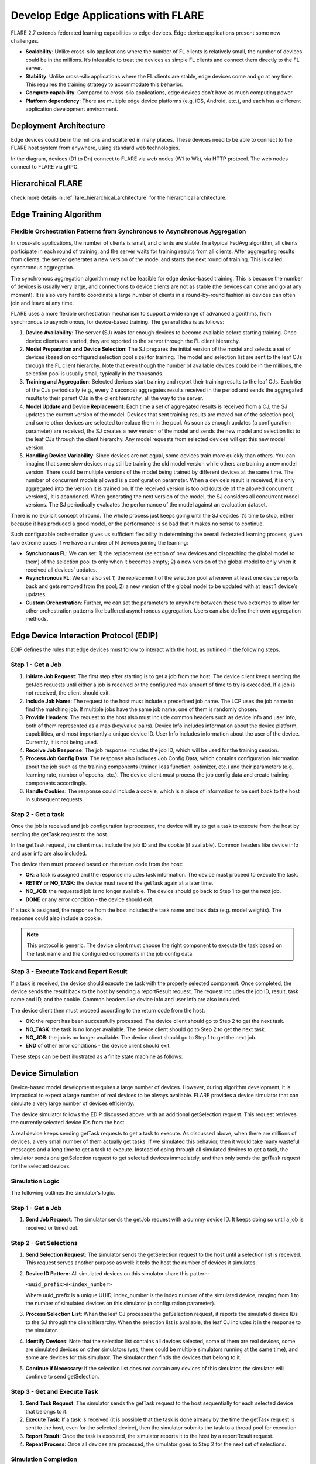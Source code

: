 .. _flare_edge:

####################################
Develop Edge Applications with FLARE
####################################


FLARE 2.7 extends federated learning capabilities to edge devices. Edge device applications present some new challenges.

- **Scalability**: Unlike cross-silo applications where the number of FL clients is relatively small, the number of devices could be in the millions. It’s infeasible to treat the devices as simple FL clients and connect them directly to the FL server.

- **Stability**: Unlike cross-silo applications where the FL clients are stable, edge devices come and go at any time. This requires the training strategy to accommodate this behavior.

- **Compute capability**: Compared to cross-silo applications, edge devices don’t have as much computing power.

- **Platform dependency**: There are multiple edge device platforms (e.g. iOS, Android, etc.), and each has a different application development environment.

Deployment Architecture
=======================

Edge devices could be in the millions and scattered in many places. These devices need to be able to connect to the FLARE host system from anywhere, using standard web technologies.

In the diagram, devices (D1 to Dn) connect to FLARE via web nodes (W1 to Wk), via HTTP protocol. The web nodes connect to FLARE via gRPC.

Hierarchical FLARE
==================
check more details in :ref:`lare_hierarchical_architecture` for the hierarchical architecture.

Edge Training Algorithm
=======================

Flexible Orchestration Patterns from Synchronous to Asynchronous Aggregation
----------------------------------------------------------------------------

In cross-silo applications, the number of clients is small, and clients are stable. In a typical FedAvg algorithm, all clients participate in each round of training, and the server waits for training results from all clients. After aggregating results from clients, the server generates a new version of the model and starts the next round of training. This is called synchronous aggregation.

The synchronous aggregation algorithm may not be feasible for edge device-based training. This is because the number of devices is usually very large, and connections to device clients are not as stable (the devices can come and go at any moment). It is also very hard to coordinate a large number of clients in a round-by-round fashion as devices can often join and leave at any time.

FLARE uses a more flexible orchestration mechanism to support a wide range of advanced algorithms, from synchronous to asynchronous, for device-based training. The general idea is as follows:

1. **Device Availability**: The server (SJ) waits for enough devices to become available before starting training. Once device clients are started, they are reported to the server through the FL client hierarchy.

2. **Model Preparation and Device Selection**: The SJ prepares the initial version of the model and selects a set of devices (based on configured selection pool size) for training. The model and selection list are sent to the leaf CJs through the FL client hierarchy. Note that even though the number of available devices could be in the millions, the selection pool is usually small, typically in the thousands.

3. **Training and Aggregation**: Selected devices start training and report their training results to the leaf CJs. Each tier of the CJs periodically (e.g., every 2 seconds) aggregates results received in the period and sends the aggregated results to their parent CJs in the client hierarchy, all the way to the server.

4. **Model Update and Device Replacement**: Each time a set of aggregated results is received from a CJ, the SJ updates the current version of the model. Devices that sent training results are moved out of the selection pool, and some other devices are selected to replace them in the pool. As soon as enough updates (a configuration parameter) are received, the SJ creates a new version of the model and sends the new model and selection list to the leaf CJs through the client hierarchy. Any model requests from selected devices will get this new model version.

5. **Handling Device Variability**: Since devices are not equal, some devices train more quickly than others. You can imagine that some slow devices may still be training the old model version while others are training a new model version. There could be multiple versions of the model being trained by different devices at the same time. The number of concurrent models allowed is a configuration parameter. When a device’s result is received, it is only aggregated into the version it is trained on. If the received version is too old (outside of the allowed concurrent versions), it is abandoned. When generating the next version of the model, the SJ considers all concurrent model versions. The SJ periodically evaluates the performance of the model against an evaluation dataset.

There is no explicit concept of round. The whole process just keeps going until the SJ decides it’s time to stop, either because it has produced a good model, or the performance is so bad that it makes no sense to continue.

Such configurable orchestration gives us sufficient flexibility in determining the overall federated learning process, given two extreme cases if we have a number of N devices joining the learning:

- **Synchronous FL**: We can set: 1) the replacement (selection of new devices and dispatching the global model to them) of the selection pool to only when it becomes empty; 2) a new version of the global model to only when it received all devices’ updates.

- **Asynchronous FL**: We can also set 1) the replacement of the selection pool whenever at least one device reports back and gets removed from the pool; 2) a new version of the global model to be updated with at least 1 device’s updates.

- **Custom Orchestration**: Further, we can set the parameters to anywhere between these two extremes to allow for other orchestration patterns like buffered asynchronous aggregation. Users can also define their own aggregation methods.

Edge Device Interaction Protocol (EDIP)
=======================================

EDIP defines the rules that edge devices must follow to interact with the host, as outlined in the following steps.

Step 1 - Get a Job
------------------

1. **Initiate Job Request**: The first step after starting is to get a job from the host. The device client keeps sending the getJob requests until either a job is received or the configured max amount of time to try is exceeded. If a job is not received, the client should exit.

2. **Include Job Name**: The request to the host must include a predefined job name. The LCP uses the job name to find the matching job. If multiple jobs have the same job name, one of them is randomly chosen.

3. **Provide Headers**: The request to the host also must include common headers such as device info and user info, both of them represented as a map (key/value pairs). Device Info includes information about the device platform, capabilities, and most importantly a unique device ID. User Info includes information about the user of the device. Currently, it is not being used.

4. **Receive Job Response**: The job response includes the job ID, which will be used for the training session.

5. **Process Job Config Data**: The response also includes Job Config Data, which contains configuration information about the job such as the training components (trainer, loss function, optimizer, etc.) and their parameters (e.g., learning rate, number of epochs, etc.). The device client must process the job config data and create training components accordingly.

6. **Handle Cookies**: The response could include a cookie, which is a piece of information to be sent back to the host in subsequent requests.

Step 2 - Get a task
-------------------

Once the job is received and job configuration is processed, the device will try to get a task to execute from the host by sending the getTask request to the host.

In the getTask request, the client must include the job ID and the cookie (if available). Common headers like device info and user info are also included.

The device then must proceed based on the return code from the host:

- **OK**: a task is assigned and the response includes task information. The device must proceed to execute the task.
- **RETRY** or **NO_TASK**: the device must resend the getTask again at a later time.
- **NO_JOB**: the requested job is no longer available. The device should go back to Step 1 to get the next job.
- **DONE** or any error condition - the device should exit.

If a task is assigned, the response from the host includes the task name and task data (e.g. model weights). The response could also include a cookie.

.. note::
   This protocol is generic. The device client must choose the right component to execute the task based on the task name and the configured components in the job config data.

Step 3 - Execute Task and Report Result
---------------------------------------

If a task is received, the device should execute the task with the properly selected component. Once completed, the device sends the result back to the host by sending a reportResult request. The request includes the job ID, result, task name and ID, and the cookie. Common headers like device info and user info are also included.

The device client then must proceed according to the return code from the host:

- **OK**: the report has been successfully processed. The device client should go to Step 2 to get the next task.
- **NO_TASK**: the task is no longer available. The device client should go to Step 2 to get the next task.
- **NO_JOB**: the job is no longer available. The device client should go to Step 1 to get the next job.
- **END** of other error conditions - the device client should exit.

These steps can be best illustrated as a finite state machine as follows:

Device Simulation
=================

Device-based model development requires a large number of devices. However, during algorithm development, it is impractical to expect a large number of real devices to be always available. FLARE provides a device simulator that can simulate a very large number of devices efficiently.

The device simulator follows the EDIP discussed above, with an additional getSelection request. This request retrieves the currently selected device IDs from the host.

A real device keeps sending getTask requests to get a task to execute. As discussed above, when there are millions of devices, a very small number of them actually get tasks. If we simulated this behavior, then it would take many wasteful messages and a long time to get a task to execute. Instead of going through all simulated devices to get a task, the simulator sends one getSelection request to get selected devices immediately, and then only sends the getTask request for the selected devices.

Simulation Logic
----------------

The following outlines the simulator’s logic.

Step 1 - Get a Job
------------------

1. **Send Job Request**: The simulator sends the getJob request with a dummy device ID. It keeps doing so until a job is received or timed out.

Step 2 - Get Selections
-----------------------

1. **Send Selection Request**: The simulator sends the getSelection request to the host until a selection list is received. This request serves another purpose as well: it tells the host the number of devices it simulates.

2. **Device ID Pattern**: All simulated devices on this simulator share this pattern:

   ``<uuid_prefix>#<index_number>``

   Where uuid_prefix is a unique UUID, index_number is the index number of the simulated device, ranging from 1 to the number of simulated devices on this simulator (a configuration parameter).

3. **Process Selection List**: When the leaf CJ processes the getSelection request, it reports the simulated device IDs to the SJ through the client hierarchy. When the selection list is available, the leaf CJ includes it in the response to the simulator.

4. **Identify Devices**: Note that the selection list contains all devices selected, some of them are real devices, some are simulated devices on other simulators (yes, there could be multiple simulators running at the same time), and some are devices for this simulator. The simulator then finds the devices that belong to it.

5. **Continue if Necessary**: If the selection list does not contain any devices of this simulator, the simulator will continue to send getSelection.

Step 3 - Get and Execute Task
-----------------------------

1. **Send Task Request**: The simulator sends the getTask request to the host sequentially for each selected device that belongs to it.

2. **Execute Task**: If a task is received (it is possible that the task is done already by the time the getTask request is sent to the host, even for the selected device), then the simulator submits the task to a thread pool for execution.

3. **Report Result**: Once the task is executed, the simulator reports it to the host by a reportResult request.

4. **Repeat Process**: Once all devices are processed, the simulator goes to Step 2 for the next set of selections.

Simulation Completion
---------------------

The simulator keeps going until one of the following conditions occurs:

- **No_JOB** return code is received. In this case, the job is finished.
- Any error code.

Simulator Configuration
=======================

The behavior of the simulator can be configured with the following parameters:

- **Job Name (job_name)**: the name of the job
- **Number of devices (num_devices)**: the number of devices to be simulated. The default is 10000.
- **Number of workers (num_workers)**: the max number of worker threads to be used for executing training tasks. The default value is 10.
- **GetJob timeout (get_job_timeout)**: the max amount of time to get a matching job from the host.

The simulated device must be able to execute the assigned task. When a task is received for a device, the simulator calls the device’s do_task() method. As part of the simulator configuration, a DeviceFactory object must be provided, which is called to create new devices by the simulator. The created devices must implement the do_task() method.

In most cases, you do not need to write DeviceFactory. Instead, you only need to create a TaskProcessor. A special TaskProcessingDevice has been implemented that takes DeviceTaskProcessor and does the rest for you.

How to run simulation
=====================

The end-to-end communication path between devices and the host is illustrated with the following diagram.

The device sends a request to the web node (Routing Proxy) via HTTP.

The web node chooses the LCP based on the device ID of the request, and forwards the request to the LCP via gRPC.

Within the LCP, there are two components: the API Service and the Edge Task Dispatcher. The API Service receives the request from the web node, and fires the EDGE_REQUEST_RECEIVED event with the request data. The Edge Task Dispatcher listens to the event and finds the LCJ corresponding to the job ID. It then forwards the request to the LCJ.

There are two components in the LCJ: the Edge Task Receiver and the Edge Task Executor. The Edge Task Receiver receives the request from the LCP and fires the EDGE_REQUEST_RECEIVED event. The Edge Task Executor listens to this event and processes the request to produce a result, which is sent back to the device along the path of request.

With this end-to-end communication path, simulator can be installed in different places:

- Embedded in the leaf CJs (LCJs)
- Connect to LCPs directly
- Connect to web nodes

These options are shown in this diagram:

Obviously the most efficient way to run the simulator is to install it in LCJs, since it avoids message hops to the web node and LCP. It is also the easiest to use - you don’t even need to run the web node if you don’t have any real devices. This method is ideal for algorithm development.

Connecting the simulator to the routing proxy or to LCPs is useful for stress testing the system’s communication capabilities.

If you provision the project with the tree_prov tool described above, it generates convenience scripts in the “scripts” folder of the provision result:

- `simulate_rp.sh`: Start the simulator and connect to the Routing Proxy
- `simulate_lcp.sh`: Start the simulator and connect to LCPs.

There is also the file simulation_config.json in the “scripts” folder. This file contains the simulation configuration parameters, as discussed above. You may want to edit these parameters to meet your requirements.

The following is a sample simulation_config.json.

.. code-block:: json

   {
       "endpoint": "http://<end-point-host>:4321",
       "num_devices": 10000,
       "num_workers": 30,
       "processor": {
           "path": "nvflare.edge.simulation.devices.num.NumProcessor",
           "args": {
               "min_train_time": 0.2,
               "max_train_time": 1.0
           }
       }
   }

Both simulate_rp.sh and simulate_lcp.sh require the simulation_config.json.

If you want to install the simulator in LCPs, you need to configure them in config_fed_client.json, as highlighted in the following example:

.. code-block:: json

   {
      "format_version": 2,
      "executors": [
          {
              "tasks": [
                  "train"
              ],
              "executor": {
                  "path": "nvflare.edge.executors.edge_model_executor.EdgeModelExecutor",
                  "args": {
                      "aggr_factory_id": "aggr_factory",
                      "max_model_versions": 3,
                      "update_timeout": 5.0
                  }
              }
          }
      ],
      "components": [
          {
              "id": "task_processor",
              "path": "nvflare.edge.simulation.devices.pt_cifar10.PTCifar10Processor",
              "args": {
                  "data_root": "/tmp/nvflare/datasets/cifar10",
                  "subset_size": 100,
                  "communication_delay": {
                      "mean": 5.0,
                      "std": 1.0
                  },
                  "device_speed": {
                      "mean": [
                          10.0,
                          20.0,
                          40.0
                      ],
                      "std": [
                          1.0,
                          2.0,
                          4.0
                      ]
                  }
              }
          },
          {
              "id": "tpo_runner",
              "path": "nvflare.edge.widgets.tpo_runner.TPORunner",
              "args": {
                  "task_processor_id": "task_processor",
                  "job_timeout": 20.0,
                  "num_devices": 100,
                  "num_workers": 5
              }
          },
          {
              "id": "edge_task_receiver",
              "path": "nvflare.edge.widgets.etr.EdgeTaskReceiver",
              "args": {}
          },
          {
              "id": "aggr_factory",
              "path": "nvflare.edge.aggregators.model_update_dxo_factory.ModelUpdateDXOAggrFactory",
              "args": {}
          }
      ],
      "task_data_filters": [],
      "task_result_filters": []
   }

.. note::
   You do not need to manually create this file. Instead, you should use either EdgeJob API or EdgeRecipe to create the job configuration.

Model Development
=================

Ultimately, you want to develop a performant model with federated device training. FLARE provides ways for you to develop PyTorch models without needing to do any device programming.

Step 1 - Design Model Architecture
----------------------------------

1. **Model Design**: In this step, you can design your model using PyTorch, just as you would for single-machine training. However, keep in mind that edge devices typically have limited computational resources, so the model architecture should be kept simple and lightweight to accommodate those constraints.

2. **Mobile Device Training**: For mobile devices, training is currently implemented using ExecuTorch. Please refer to the ExecuTorch GitHub repository for a list of supported layers, as they may differ from those in PyTorch.

Step 2 - Create DeviceModel
---------------------------

1. **Applicability**: This step is applicable only when developing models for mobile devices.

2. **ExecuTorch Requirements**: ExecuTorch requires the model to return both the loss and the predictions during training. To meet this requirement, you need to wrap the model defined in Step 1 into a custom DeviceModel class that includes both the loss function and the prediction logic.

3. **Example**: Below is an example of how to create a DeviceModel for a classification task using CrossEntropyLoss:

.. code-block:: python

   class DeviceModel(nn.Module):
       """Model wrapper for classification with CrossEntropyLoss."""

       def __init__(self, net: nn.Module):
           super().__init__()
           self.net = net
           self.loss = nn.CrossEntropyLoss()

       def forward(self, input, label):
           pred = self.net(input)
           return self.loss(pred, label), pred.detach().argmax(dim=1)

As you can see here, by default, it uses the CrossEntropyLoss loss function, which will be used by the Executorch in device training.

Your device model must extend from DeviceModel. You can choose to use a different loss function.

Here is an example of how to create these models.

.. code-block:: python

   import torch
   import torch.nn as nn
   from torch.nn import functional as F

   from nvflare.edge.models.model import DeviceModel

   class Cifar10ConvNet(nn.Module):
       def __init__(self):
           super().__init__()
           self.conv1 = nn.Conv2d(in_channels=3, out_channels=6, kernel_size=5, stride=2)
           # self.pool = nn.MaxPool2d(2, 2)
           self.conv2 = nn.Conv2d(in_channels=6, out_channels=16, kernel_size=5, stride=2)
           self.fc1 = nn.Linear(in_features=16 * 5 * 5, out_features=120)
           self.fc2 = nn.Linear(in_features=120, out_features=84)
           self.fc3 = nn.Linear(in_features=84, out_features=10)

       def forward(self, x):
           x = F.relu(self.conv1(x))
           x = F.relu(self.conv2(x))
           x = torch.flatten(x, 1)  # flatten all dimensions except batch
           x = F.relu(self.fc1(x))
           x = F.relu(self.fc2(x))
           x = self.fc3(x)
           return x

   class TrainingNet(DeviceModel):
       def __init__(self):
           DeviceModel.__init__(self, Cifar10ConvNet())

The Cifar10ConvNet is a normal Pytorch model that you would create in Step 1.
The TrainingNet is the device model you would create in Step 2.

Step 3 - Create Flare Job
-------------------------

In this step, you use a recipe to create and/or run a Flare job.

If you are developing models with mobile devices, you need to use the ETFedBuffRecipe; otherwise, you need to use the EdgeFedBuffRecipe.

FedBuff is the algorithm that manages device selection and model updates.

EdgeFedBuffRecipe
------------------

This recipe helps you create jobs for training with regular Pytorch on other edge devices (e.g. NVIDIA Jetson devices). An example can be found here.

.. code-block:: python

   recipe = EdgeRecipe(
           job_name=f"pt_job_{fl_mode}{suffix}",
           model=Cifar10ConvNet(),
           model_manager_config=model_manager_config,
           device_manager_config=device_manager_config,
           evaluator_config=EvaluatorConfig(
               torchvision_dataset={"name": "CIFAR10", "path": dataset_root},
               eval_frequency=eval_frequency
           ),
           simulation_config=SimulationConfig(
               task_processor=task_processor,
               job_timeout=20.0,
               num_workers=4,
               # simulation config is for each leaf node
               num_devices=devices_per_leaf,
           ),
           custom_source_root=None,
       )

Specifically, there are mainly 4 components to define: among them, the “evaluator_config” and “simulation_config” are easy to understand:

- **Evaluator** is a standalone widget, evaluating the global model with a dataset whenever the server generates a number of eval_frequency global model versions
- **Simulation** is for simulating devices on LCJs as described earlier, so “num_devices” is per leaf client - the total number of devices involved in FL will be num_leaf *  num_devices (12*num_devices if using the example tree we generated earlier)

“Model_manager_config” and “device_manager_config” contains more parameters, they provide control over the server behavior - essentially 1) when to generate new global model, and 2) when and who should the global model be sent to:

.. code-block:: python

   model_manager_config = ModelManagerConfig(
               global_lr= ,
               num_updates_for_model= ,
               max_model_version= ,
               max_model_history= ,
          )

- **global_lr** is used to define how the device model updates will contribute to the global model
- **num_updates_for_model** defines how many device updates the server needs to receive before generating a new global model
- **max_model_version** defines how many global models the server needs to generate before stopping the FL job
- **max_model_history** defines how many models we keep record of, the ones older than this will be considered too old, and the updates will be discarded without being aggregated to the global model

.. code-block:: python

   device_manager_config = DeviceManagerConfig(
   device_selection_size= ,
   min_hole_to_fill= ,
   device_reuse= ,
   )

- **device_selection_size** defines the total number of devices that will be constantly maintained for concurrent active model training
- **min_hole_to_fill** defines when should the current global model be dispatched to device: whenever a device reports back, it will be removed from the device selection list, creating a “hole” in the list, this hole will then be filled by sampling from the available devices and whoever gets selected to fill the holes will be given the current global model for training. This parameter defines the minimum number of holes before we sample and dispatch the current global model
- **device_reuse** is a bool defining whether we allow devices that have participated in the training to be selected again

To give a realistic example, if we want to set the parameters such that we have a regular synchronous FL pipeline running M rounds, assuming we have a total number of devices N (“12*num_devices” as mentioned above), we can set the parameters as:

On model_manager_config side:

- **global_lr=1.0**,
- **num_updates_for_model=N**,
- **max_model_version=M**,
- **max_model_history=1**

Such that local updates gets aggregated with scale factor of 1.0, we need all devices’ updates to generate a global model, in total we will have M global model versions (“M rounds”), and since everyone needs to report back before generating a new model version before starting new training, we do not need to keep track of more than 1 global model versions.

On device_manager_config side:

- **device_selection_size=N**,
- **min_hole_to_fill=N**,
- **device_reuse=True**,

Such that we maintain the selection of all N devices, we need to wait for all N devices to report back (become “hole”) before new device sampling and model dispatching, and we need to toggle device_reuse on because we always use these N devices

Similarly we can simulate async pipeline by setting them differently, see more details in the example.

ETFedBuffRecipe
---------------

This recipe helps you create jobs for training with Executorch (ET) on mobile devices. An example can be found here.

.. code-block:: python

   recipe = ETFedBuffRecipe(
       job_name=job_name,
       device_model=device_model,
       input_shape=input_shape,
       output_shape=output_shape,
       model_manager_config=ModelManagerConfig(
           max_model_version=3,
           update_timeout=1000.0,
           num_updates_for_model=total_num_of_devices,
       ),
       device_manager_config=DeviceManagerConfig(
           device_selection_size=total_num_of_devices,
           min_hole_to_fill=total_num_of_devices,
       ),
       evaluator_config=evaluator_config,
       simulation_config=(
           SimulationConfig(
               task_processor=task_processor,
               num_devices=num_of_simulated_devices_on_each_leaf,
           )
           if num_of_simulated_devices_on_each_leaf > 0
           else None
       ),
       device_training_params={"epoch": 3, "lr": 0.0001, "batch_size": batch_size},
   )

The highlighted sections means the following:

- **Device_model**: This is the DeviceModel wrapper you created in Step 2, which encapsulates your base model along with the loss function and prediction logic required for ExecuTorch training on mobile devices.
- **Input_shape, output_shape**: These specify the shapes of the input and output tensors expected by your device_model. They are crucial for the ExecuTorch model export process, helping to define tensor dimensions for compilation and deployment on edge devices.
- **Device_training_params**: A dictionary containing additional training hyperparameters (e.g., number of epochs, learning rate, batch size). These parameters are passed down to each device during distributed training to control the local training loop.

